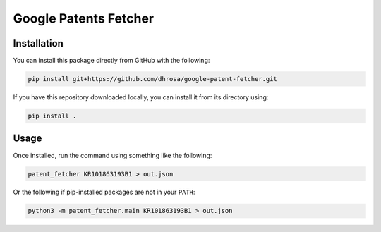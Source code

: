 Google Patents Fetcher
======================

Installation
------------

You can install this package directly from GitHub with the following:

.. code:: shell

   pip install git+https://github.com/dhrosa/google-patent-fetcher.git

If you have this repository downloaded locally, you can install it from its directory using:

.. code:: shell

   pip install .

Usage
-----

Once installed, run the command using something like the following:

.. code:: shell

   patent_fetcher KR101863193B1 > out.json

Or the following if pip-installed packages are not in your ``PATH``:

.. code:: shell

   python3 -m patent_fetcher.main KR101863193B1 > out.json
